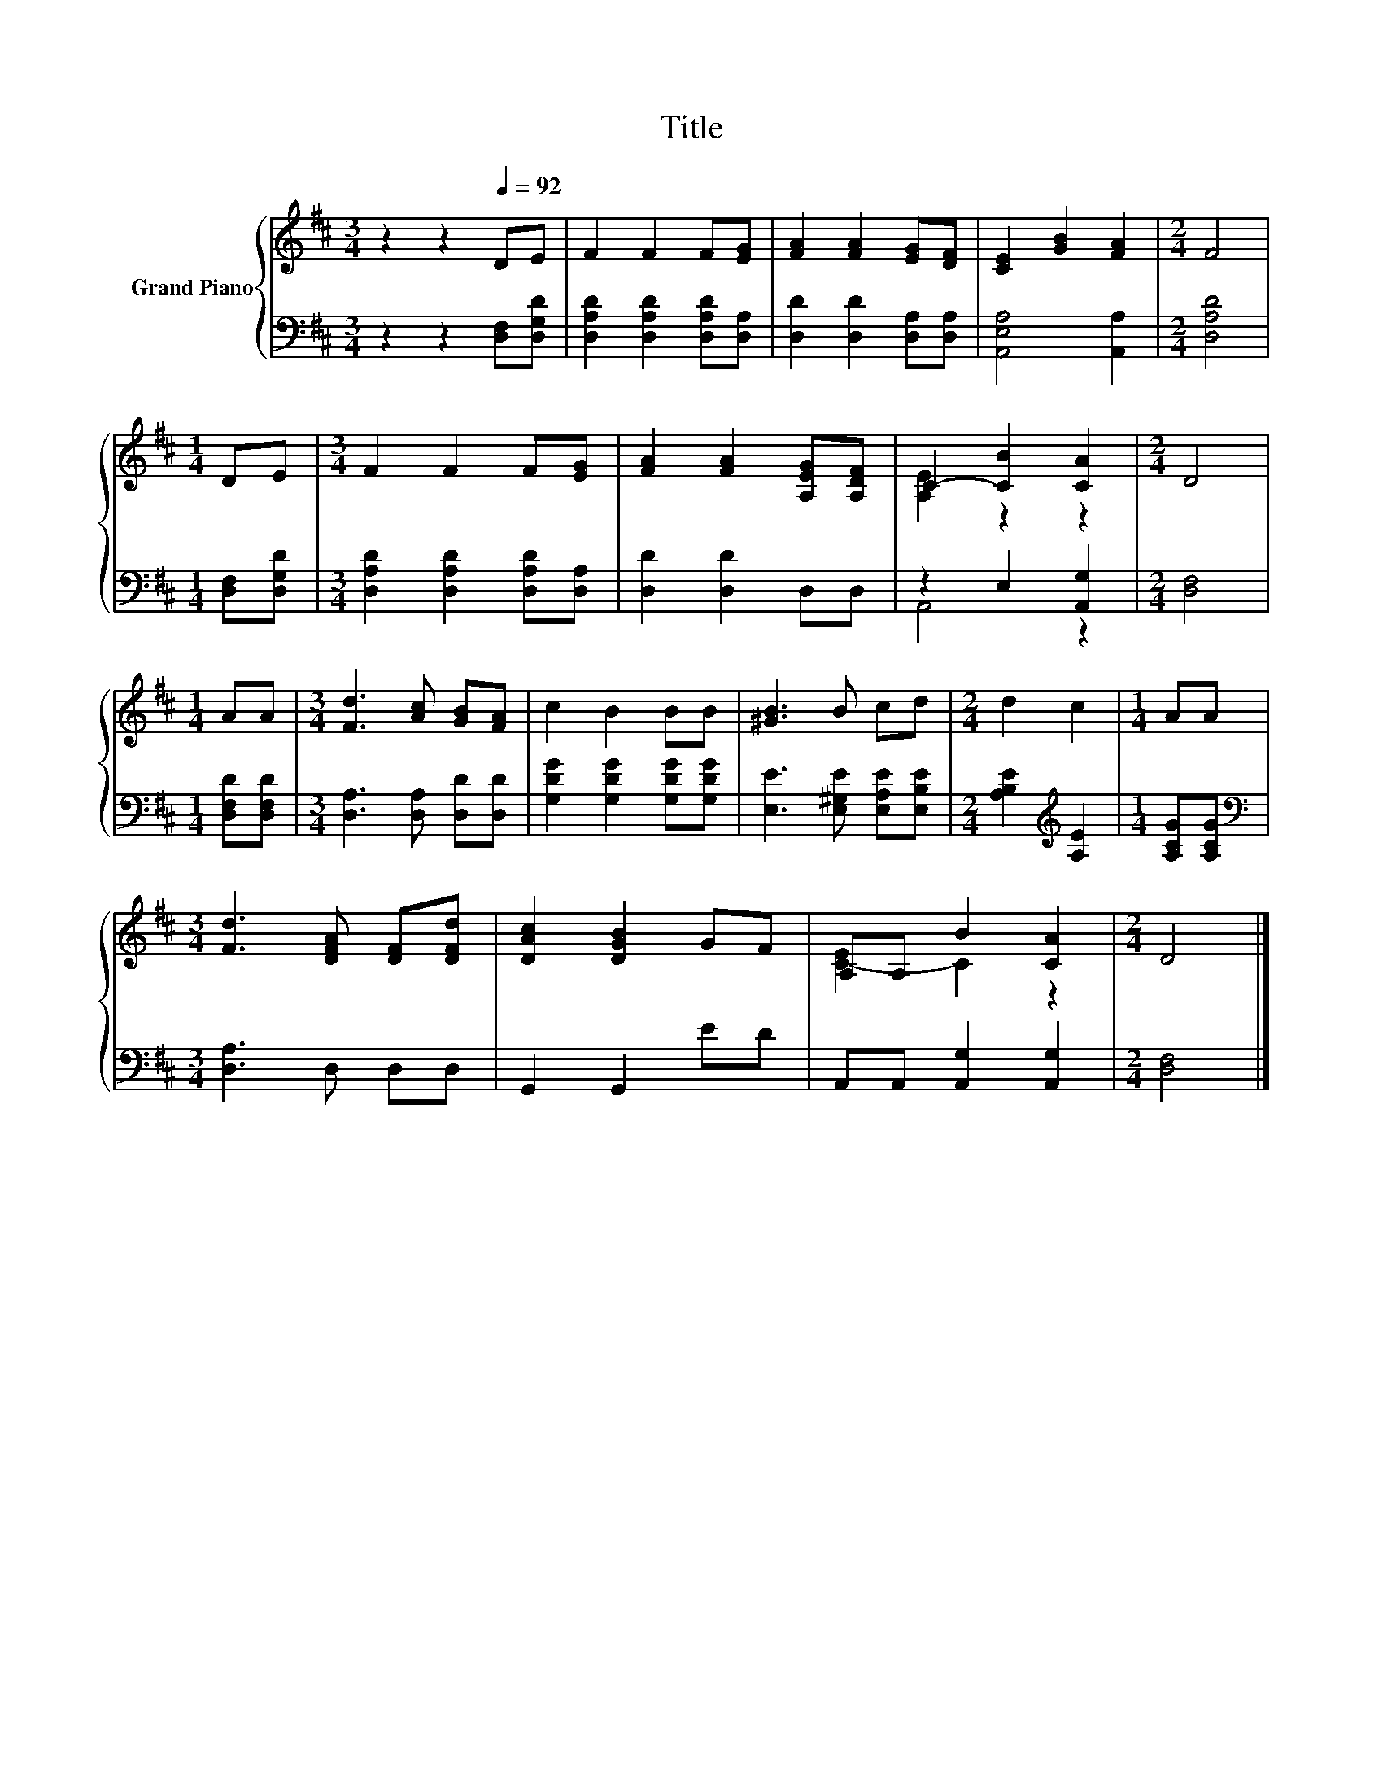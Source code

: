 X:1
T:Title
%%score { ( 1 3 ) | ( 2 4 ) }
L:1/8
M:3/4
K:D
V:1 treble nm="Grand Piano"
V:3 treble 
V:2 bass 
V:4 bass 
V:1
 z2 z2[Q:1/4=92] DE | F2 F2 F[EG] | [FA]2 [FA]2 [EG][DF] | [CE]2 [GB]2 [FA]2 |[M:2/4] F4 | %5
[M:1/4] DE |[M:3/4] F2 F2 F[EG] | [FA]2 [FA]2 [A,EG][A,DF] | C2- [CB]2 [CA]2 |[M:2/4] D4 | %10
[M:1/4] AA |[M:3/4] [Fd]3 [Ac] [GB][FA] | c2 B2 BB | [^GB]3 B cd |[M:2/4] d2 c2 |[M:1/4] AA | %16
[M:3/4] [Fd]3 [DFA] [DF][DFd] | [DAc]2 [DGB]2 GF | A,A, B2 [CA]2 |[M:2/4] D4 |] %20
V:2
 z2 z2 [D,F,][D,G,D] | [D,A,D]2 [D,A,D]2 [D,A,D][D,A,] | [D,D]2 [D,D]2 [D,A,][D,A,] | %3
 [A,,E,A,]4 [A,,A,]2 |[M:2/4] [D,A,D]4 |[M:1/4] [D,F,][D,G,D] | %6
[M:3/4] [D,A,D]2 [D,A,D]2 [D,A,D][D,A,] | [D,D]2 [D,D]2 D,D, | z2 E,2 [A,,G,]2 |[M:2/4] [D,F,]4 | %10
[M:1/4] [D,F,D][D,F,D] |[M:3/4] [D,A,]3 [D,A,] [D,D][D,D] | [G,DG]2 [G,DG]2 [G,DG][G,DG] | %13
 [E,E]3 [E,^G,E] [E,A,E][E,B,E] |[M:2/4] [A,B,E]2[K:treble] [A,E]2 |[M:1/4] [A,CG][A,CG] | %16
[M:3/4][K:bass] [D,A,]3 D, D,D, | G,,2 G,,2 ED | A,,A,, [A,,G,]2 [A,,G,]2 |[M:2/4] [D,F,]4 |] %20
V:3
 x6 | x6 | x6 | x6 |[M:2/4] x4 |[M:1/4] x2 |[M:3/4] x6 | x6 | [A,E]2 z2 z2 |[M:2/4] x4 | %10
[M:1/4] x2 |[M:3/4] x6 | x6 | x6 |[M:2/4] x4 |[M:1/4] x2 |[M:3/4] x6 | x6 | [C-E]2 C2 z2 | %19
[M:2/4] x4 |] %20
V:4
 x6 | x6 | x6 | x6 |[M:2/4] x4 |[M:1/4] x2 |[M:3/4] x6 | x6 | A,,4 z2 |[M:2/4] x4 |[M:1/4] x2 | %11
[M:3/4] x6 | x6 | x6 |[M:2/4] x2[K:treble] x2 |[M:1/4] x2 |[M:3/4][K:bass] x6 | x6 | x6 | %19
[M:2/4] x4 |] %20

